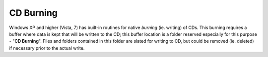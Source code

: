 CD Burning
----------

Windows XP and higher (Vista, 7) has built-in routines for native
*burning* (ie. writing) of CDs. This burning requires a buffer where
data is kept that will be written to the CD; this buffer location is a
folder reserved especially for this purpose - "**CD Burning**". Files
and folders contained in this folder are slated for writing to CD, but
could be removed (ie. deleted) if necessary prior to the actual write.